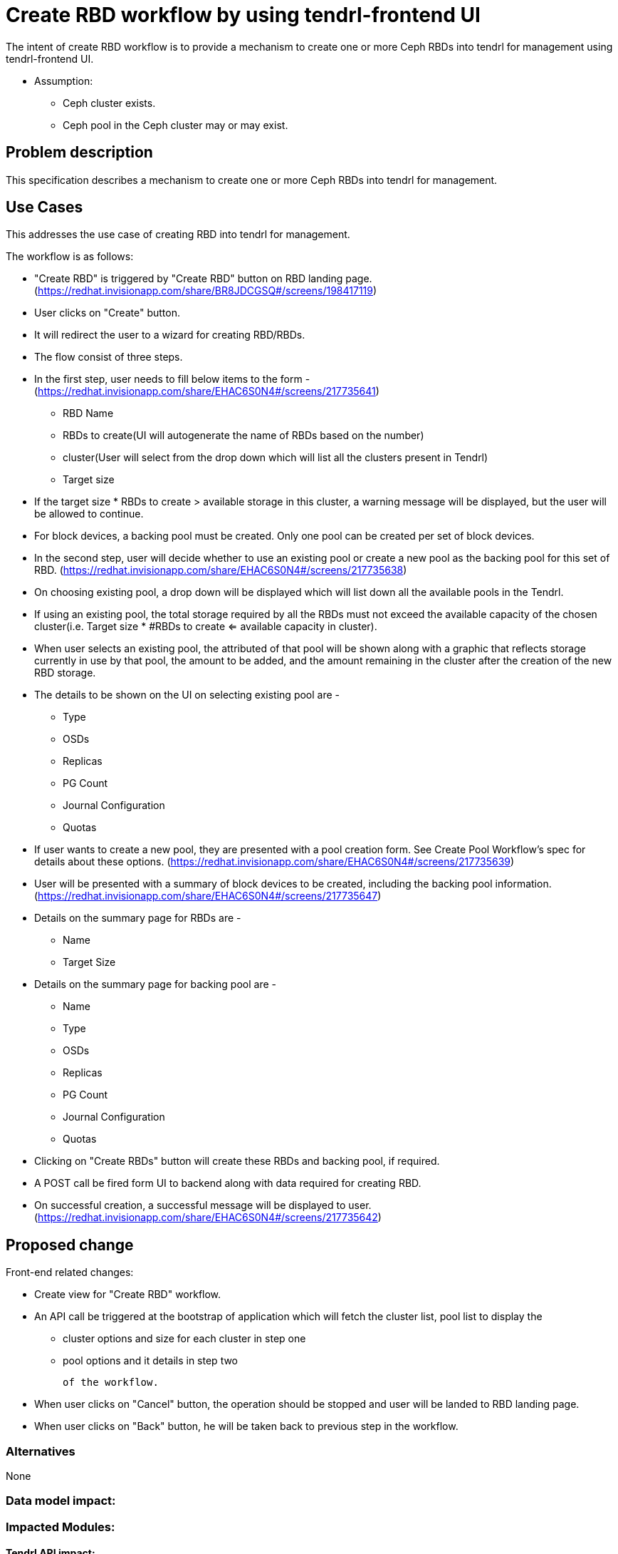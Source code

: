 = Create RBD workflow by using tendrl-frontend UI

The intent of create RBD workflow is to provide a mechanism to create one or more Ceph RBDs into tendrl for management using tendrl-frontend UI.

* Assumption: 

    - Ceph cluster exists.

    - Ceph pool in the Ceph cluster may or may exist.

== Problem description

This specification describes a mechanism to create one or more Ceph RBDs into tendrl for management.

== Use Cases

This addresses the use case of creating RBD into tendrl for management.

The workflow is as follows:

* "Create RBD" is triggered by "Create RBD" button on RBD landing page.
   (https://redhat.invisionapp.com/share/BR8JDCGSQ#/screens/198417119)

* User clicks on "Create" button.

* It will redirect the user to a wizard for creating RBD/RBDs.

* The flow consist of three steps.

* In the first step, user needs to fill below items to the form -
  (https://redhat.invisionapp.com/share/EHAC6S0N4#/screens/217735641)

    - RBD Name

    - RBDs to create(UI will autogenerate the name of RBDs based on the number)

    - cluster(User will select from the drop down which will list all the clusters present in Tendrl)

    - Target size

* If the target size * RBDs to create > available storage in this cluster, a warning message will be displayed, but 
  the user will be allowed to continue.

* For block devices, a backing pool must be created. Only one pool can be created per set of block devices.

* In the second step, user will decide whether to use an existing pool or create a new pool as the backing pool
  for this set of RBD.
  (https://redhat.invisionapp.com/share/EHAC6S0N4#/screens/217735638)

* On choosing existing pool, a drop down will be displayed which will list down all the available pools in the 
  Tendrl.

* If using an existing pool, the total storage required by all the RBDs must not exceed the available capacity of  
  the chosen cluster(i.e. Target size * #RBDs to create <= available capacity in cluster).

* When user selects an existing pool, the attributed of that pool will be shown along with a graphic that reflects 
  storage currently in use by that pool, the amount to be added, and the amount remaining in the cluster after the creation of the new RBD storage.

* The details to be shown on the UI on selecting existing pool are -

    - Type

    - OSDs

    - Replicas

    - PG Count

    - Journal Configuration

    - Quotas

* If user wants to create a new pool, they are presented with a pool creation form. See Create Pool Workflow's spec 
  for details about these options.
  (https://redhat.invisionapp.com/share/EHAC6S0N4#/screens/217735639)

* User will be presented with a summary of block devices to be created, including the backing pool information.
  (https://redhat.invisionapp.com/share/EHAC6S0N4#/screens/217735647)

* Details on the summary page for RBDs are -

    - Name

    - Target Size

* Details on the summary page for backing pool are -

    - Name

    - Type

    - OSDs

    - Replicas

    - PG Count

    - Journal Configuration

    - Quotas

* Clicking on "Create RBDs" button will create these RBDs and backing pool, if required.

* A POST call be fired form UI to backend along with data required for creating RBD.

* On successful creation, a successful message will be displayed to user.
  (https://redhat.invisionapp.com/share/EHAC6S0N4#/screens/217735642) 

== Proposed change

Front-end related changes:

    * Create view for "Create RBD" workflow.
    * An API call be triggered at the bootstrap of application which will fetch the cluster list, pool list 
      to display the 

      - cluster options and size for each cluster in step one 

      - pool options and it details in step two 

    of the workflow. 
    
    * When user clicks on "Cancel" button, the operation should be stopped and user will be landed to RBD landing 
      page.

    * When user clicks on "Back" button, he will be taken back to previous step in the workflow.

=== Alternatives

None

=== Data model impact:

=== Impacted Modules:

==== Tendrl API impact:

API to get the list of cluster and pool -

    * /api/GetClusterList
    * Response - 

    {
        "clusters": [{
            "fsid": "c221ccdb-51d6-4b57-9f10-bcf30c7fa351",
            "integration_id": "c221ccdb-51d6-4b57-9f10-bcf30c7fa353",
            "name": "ceph",
            "sds_name": "ceph",
            "sds_version": "10.2.5",
            "cluster_id": "c221ccdb-51d6-4b57-9f10-bcf30c7fa353",
            "pools": {
                "0": {
                    "percent_used": "0",
                    "pg_num": "64",
                    "pool_id": "0",
                    "pool_name": "rbd",
                    "used": "0",
                    "min_size": "2"
                }
            }
        }]
}


API to post the data for import cluster - Required.

==== Tendrl frontend impact:

   * Needs to add one more routing for create RBD view.
   * Needs to be add unit tests for the same.

==== Tendrl Backend impact:

=== Security impact:

None.

=== Other end user impact:

None.

=== Performance impact:


None.

=== Other deployer impact:


None.

=== Developer impact:


None.


== Implementation:


=== Assignee(s):


Primary assignee:
  gnehapk

Other contributors:
  None

=== Work Items:

https://github.com/Tendrl/dashboard/issues/129

== Dependencies:

* https://tendrl.atlassian.net/browse/TEN-143


== Testing:

=== Unit tests needs to be tested -

* Should fetch cluster and pool list properly.
* Should create RBD/RBDs.

== Documentation impact:

== References:

* https://redhat.invisionapp.com/share/BR8JDCGSQ#/screens/198417119
* https://redhat.invisionapp.com/share/EHAC6S0N4#/screens/217735641
* https://redhat.invisionapp.com/share/EHAC6S0N4#/screens/217735640
* https://redhat.invisionapp.com/share/EHAC6S0N4#/screens/217735638
* https://redhat.invisionapp.com/share/EHAC6S0N4#/screens/217735639
* https://redhat.invisionapp.com/share/EHAC6S0N4#/screens/217735647
* https://redhat.invisionapp.com/share/EHAC6S0N4#/screens/217735642